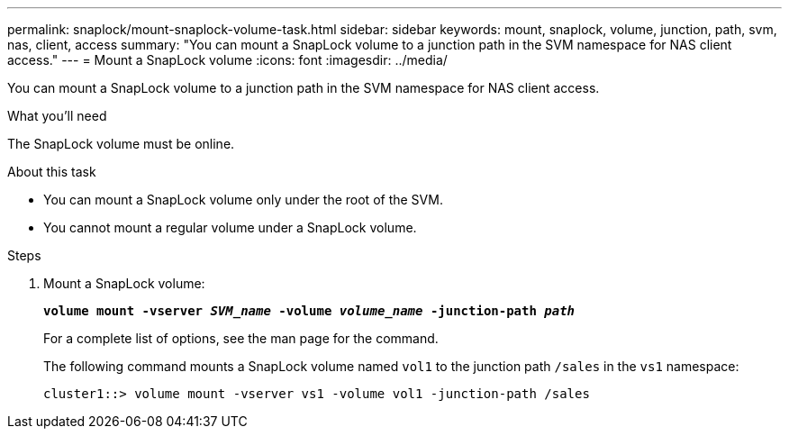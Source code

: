 ---
permalink: snaplock/mount-snaplock-volume-task.html
sidebar: sidebar
keywords: mount, snaplock, volume, junction, path, svm, nas, client, access
summary: "You can mount a SnapLock volume to a junction path in the SVM namespace for NAS client access."
---
= Mount a SnapLock volume
:icons: font
:imagesdir: ../media/

[.lead]
You can mount a SnapLock volume to a junction path in the SVM namespace for NAS client access.

.What you'll need

The SnapLock volume must be online.

.About this task

* You can mount a SnapLock volume only under the root of the SVM.
* You cannot mount a regular volume under a SnapLock volume.

.Steps

. Mount a SnapLock volume:
+
`*volume mount -vserver _SVM_name_ -volume _volume_name_ -junction-path _path_*`
+
For a complete list of options, see the man page for the command.
+
The following command mounts a SnapLock volume named `vol1` to the junction path `/sales` in the `vs1` namespace:
+
----
cluster1::> volume mount -vserver vs1 -volume vol1 -junction-path /sales
----
